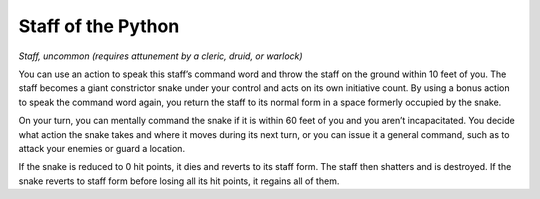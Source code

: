 
.. _srd_Staff-of-the-Python:

Staff of the Python
------------------------------------------------------


*Staff, uncommon (requires attunement by a cleric, druid, or warlock)*

You can use an action to speak this staff’s command word and throw the
staff on the ground within 10 feet of you. The staff becomes a giant
constrictor snake under your control and acts on its own initiative
count. By using a bonus action to speak the command word again, you
return the staff to its normal form in a space formerly occupied by the
snake.

On your turn, you can mentally command the snake if it is within 60 feet
of you and you aren’t incapacitated. You decide what action the snake
takes and where it moves during its next turn, or you can issue it a
general command, such as to attack your enemies or guard a location.

If the snake is reduced to 0 hit points, it dies and reverts to its
staff form. The staff then shatters and is destroyed. If the snake
reverts to staff form before losing all its hit points, it regains all
of them.

